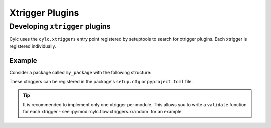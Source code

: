 Xtrigger Plugins
======================================

.. versionadded:: 8.3

   Xtrigger plugins allow you to install and use
   :ref:`xtriggers <Section External Triggers>` without them being
   in ``<workflow-dir>/lib/python/`` or ``$CYLC_PYTHONPATH``.

.. seealso::

   * :ref:`Built-in Clock Triggers`
   * :ref:`Built-in Workflow State Triggers`
   * :ref:`Built-in Toy Xtriggers`


.. _developing.xtrigger.plugins:

Developing ``xtrigger`` plugins
-------------------------------

Cylc uses the ``cylc.xtriggers`` entry point registered by setuptools to search
for xtrigger plugins. Each xtrigger is registered individually.

Example
^^^^^^^

Consider a package called ``my_package`` with the following structure:

.. code-block:: python
   :caption: ``my_package/foo.py``

   def foo():
       ...

   def bar():
       ...

.. code-block:: python
   :caption: ``my_package/baz.py``

   def baz():
       ...

These xtriggers can be registered in the package's ``setup.cfg`` or
``pyproject.toml`` file.

.. code-block:: ini
   :caption: ``setup.cfg``

   [options.entry_points]
   cylc.xtriggers =
       foo = my_package.foo
       bar = my_package.foo
       baz = my_package.baz

.. code-block:: toml
   :caption: ``pyproject.toml``

   [project.entry-points."cylc.xtriggers"]
   foo = "my_package.foo"
   bar = "my_package.foo"
   baz = "my_package.baz"

.. tip::

   It is recommended to implement only one xtrigger per module. This allows
   you to write a ``validate`` function for each xtrigger - see
   :py:mod:`cylc.flow.xtriggers.xrandom` for an example.
